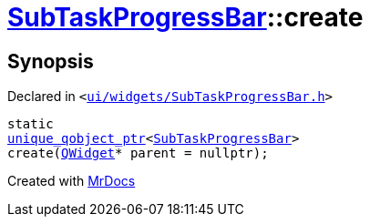 [#SubTaskProgressBar-create]
= xref:SubTaskProgressBar.adoc[SubTaskProgressBar]::create
:relfileprefix: ../
:mrdocs:


== Synopsis

Declared in `&lt;https://github.com/PrismLauncher/PrismLauncher/blob/develop/launcher/ui/widgets/SubTaskProgressBar.h#L32[ui&sol;widgets&sol;SubTaskProgressBar&period;h]&gt;`

[source,cpp,subs="verbatim,replacements,macros,-callouts"]
----
static
xref:unique_qobject_ptr.adoc[unique&lowbar;qobject&lowbar;ptr]&lt;xref:SubTaskProgressBar.adoc[SubTaskProgressBar]&gt;
create(xref:QWidget.adoc[QWidget]* parent = nullptr);
----



[.small]#Created with https://www.mrdocs.com[MrDocs]#
